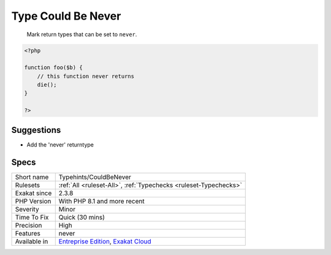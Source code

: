 .. _typehints-couldbenever:

.. _type-could-be-never:

Type Could Be Never
+++++++++++++++++++

  Mark return types that can be set to ``never``.


.. code-block:: php
   
   <?php
   
   function foo($b) {
       // this function never returns
       die();
   }
   
   ?>

Suggestions
___________

* Add the 'never' returntype




Specs
_____

+--------------+-------------------------------------------------------------------------------------------------------------------------+
| Short name   | Typehints/CouldBeNever                                                                                                  |
+--------------+-------------------------------------------------------------------------------------------------------------------------+
| Rulesets     | :ref:`All <ruleset-All>`, :ref:`Typechecks <ruleset-Typechecks>`                                                        |
+--------------+-------------------------------------------------------------------------------------------------------------------------+
| Exakat since | 2.3.8                                                                                                                   |
+--------------+-------------------------------------------------------------------------------------------------------------------------+
| PHP Version  | With PHP 8.1 and more recent                                                                                            |
+--------------+-------------------------------------------------------------------------------------------------------------------------+
| Severity     | Minor                                                                                                                   |
+--------------+-------------------------------------------------------------------------------------------------------------------------+
| Time To Fix  | Quick (30 mins)                                                                                                         |
+--------------+-------------------------------------------------------------------------------------------------------------------------+
| Precision    | High                                                                                                                    |
+--------------+-------------------------------------------------------------------------------------------------------------------------+
| Features     | never                                                                                                                   |
+--------------+-------------------------------------------------------------------------------------------------------------------------+
| Available in | `Entreprise Edition <https://www.exakat.io/entreprise-edition>`_, `Exakat Cloud <https://www.exakat.io/exakat-cloud/>`_ |
+--------------+-------------------------------------------------------------------------------------------------------------------------+


